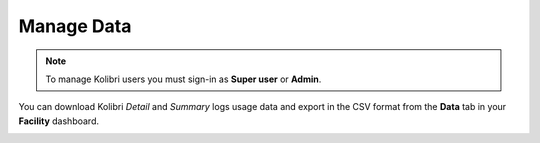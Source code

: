 .. _manage_data_ref:

Manage Data
~~~~~~~~~~~

.. note::
  To manage Kolibri users you must sign-in as **Super user** or **Admin**.


You can download Kolibri *Detail* and *Summary* logs usage data and export in the CSV format from the **Data** tab in your **Facility** dashboard.

.. image:: img/export-usage-data.png
  :alt: options for exporting usage data 
